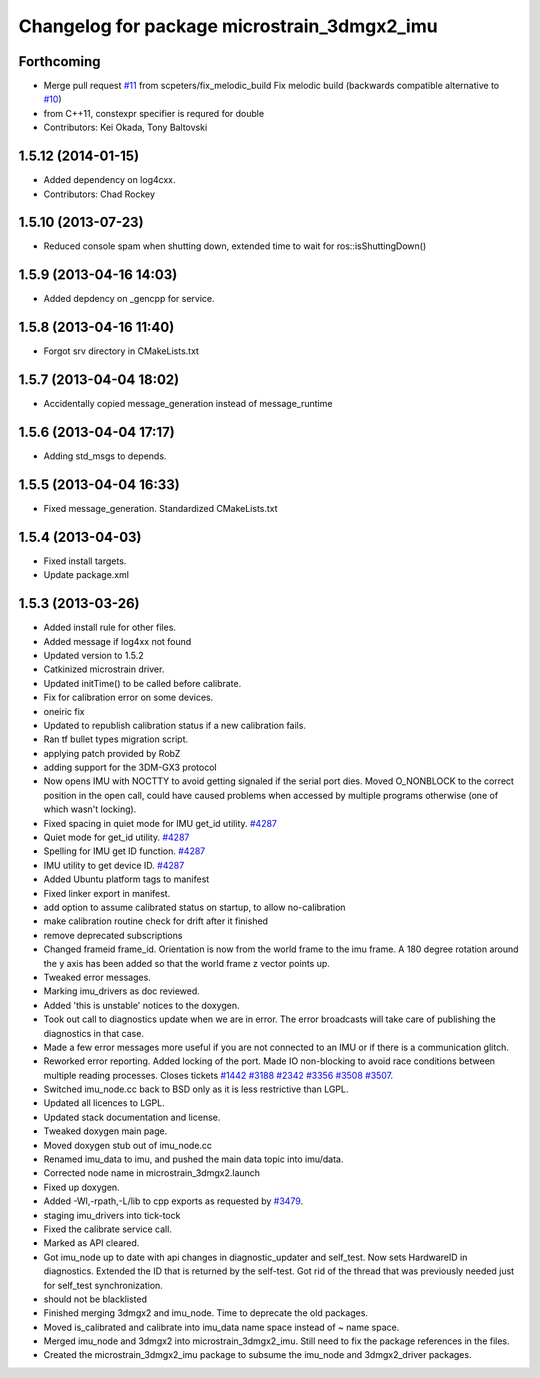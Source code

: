 ^^^^^^^^^^^^^^^^^^^^^^^^^^^^^^^^^^^^^^^^^^^^
Changelog for package microstrain_3dmgx2_imu
^^^^^^^^^^^^^^^^^^^^^^^^^^^^^^^^^^^^^^^^^^^^

Forthcoming
-----------
* Merge pull request `#11 <https://github.com/ros-drivers/microstrain_3dmgx2_imu/issues/11>`_ from scpeters/fix_melodic_build
  Fix melodic build (backwards compatible alternative to `#10 <https://github.com/ros-drivers/microstrain_3dmgx2_imu/issues/10>`_)
* from C++11, constexpr specifier is requred for double
* Contributors: Kei Okada, Tony Baltovski

1.5.12 (2014-01-15)
-------------------
* Added dependency on log4cxx.
* Contributors: Chad Rockey

1.5.10 (2013-07-23)
-------------------
* Reduced console spam when shutting down, extended time to wait for ros::isShuttingDown()

1.5.9 (2013-04-16 14:03)
------------------------
* Added depdency on _gencpp for service.

1.5.8 (2013-04-16 11:40)
------------------------
* Forgot srv directory in CMakeLists.txt

1.5.7 (2013-04-04 18:02)
------------------------
* Accidentally copied message_generation instead of message_runtime

1.5.6 (2013-04-04 17:17)
------------------------
* Adding std_msgs to depends.

1.5.5 (2013-04-04 16:33)
------------------------
* Fixed message_generation.  Standardized CMakeLists.txt

1.5.4 (2013-04-03)
------------------
* Fixed install targets.
* Update package.xml

1.5.3 (2013-03-26)
------------------
* Added install rule for other files.
* Added message if log4xx not found
* Updated version to 1.5.2
* Catkinized microstrain driver.
* Updated initTime() to be called before calibrate.
* Fix for calibration error on some devices.
* oneiric fix
* Updated to republish calibration status if a new calibration fails.
* Ran tf bullet types migration script.
* applying patch provided by RobZ
* adding support for the 3DM-GX3 protocol
* Now opens IMU with NOCTTY to avoid getting signaled if the serial port dies. Moved O_NONBLOCK to the correct position in the open call, could have caused problems when accessed by multiple programs otherwise (one of which wasn't locking).
* Fixed spacing in quiet mode for IMU get_id utility. `#4287 <https://github.com/ros-drivers/microstrain_3dmgx2_imu/issues/4287>`_
* Quiet mode for get_id utility. `#4287 <https://github.com/ros-drivers/microstrain_3dmgx2_imu/issues/4287>`_
* Spelling for IMU get ID function. `#4287 <https://github.com/ros-drivers/microstrain_3dmgx2_imu/issues/4287>`_
* IMU utility to get device ID. `#4287 <https://github.com/ros-drivers/microstrain_3dmgx2_imu/issues/4287>`_
* Added Ubuntu platform tags to manifest
* Fixed linker export in manifest.
* add option to assume calibrated status on startup, to allow no-calibration
* make calibration routine check for drift after it finished
* remove deprecated subscriptions
* Changed frameid frame_id. Orientation is now from the world frame to the imu frame. A 180 degree rotation around the y axis has been added so that the world frame z vector points up.
* Tweaked error messages.
* Marking imu_drivers as doc reviewed.
* Added 'this is unstable' notices to the doxygen.
* Took out call to diagnostics update when we are in error. The error broadcasts will take care of publishing the diagnostics in that case.
* Made a few error messages more useful if you are not connected to an IMU or if there is a communication glitch.
* Reworked error reporting. Added locking of the port. Made IO non-blocking to avoid race conditions between multiple reading processes. Closes tickets `#1442 <https://github.com/ros-drivers/microstrain_3dmgx2_imu/issues/1442>`_ `#3188 <https://github.com/ros-drivers/microstrain_3dmgx2_imu/issues/3188>`_ `#2342 <https://github.com/ros-drivers/microstrain_3dmgx2_imu/issues/2342>`_ `#3356 <https://github.com/ros-drivers/microstrain_3dmgx2_imu/issues/3356>`_ `#3508 <https://github.com/ros-drivers/microstrain_3dmgx2_imu/issues/3508>`_ `#3507 <https://github.com/ros-drivers/microstrain_3dmgx2_imu/issues/3507>`_.
* Switched imu_node.cc back to BSD only as it is less restrictive than LGPL.
* Updated all licences to LGPL.
* Updated stack documentation and license.
* Tweaked doxygen main page.
* Moved doxygen stub out of imu_node.cc
* Renamed imu_data to imu, and pushed the main data topic into imu/data.
* Corrected node name in microstrain_3dmgx2.launch
* Fixed up doxygen.
* Added -Wl,-rpath,-L/lib to cpp exports as requested by `#3479 <https://github.com/ros-drivers/microstrain_3dmgx2_imu/issues/3479>`_.
* staging imu_drivers into tick-tock
* Fixed the calibrate service call.
* Marked as API cleared.
* Got imu_node up to date with api changes in diagnostic_updater and self_test. Now sets HardwareID in diagnostics. Extended the ID that is returned by the self-test. Got rid of the thread that was previously needed just for self_test synchronization.
* should not be blacklisted
* Finished merging 3dmgx2 and imu_node. Time to deprecate the old packages.
* Moved is_calibrated and calibrate into imu_data name space instead of ~ name space.
* Merged imu_node and 3dmgx2 into microstrain_3dmgx2_imu. Still need to fix the package references in the files.
* Created the microstrain_3dmgx2_imu package to subsume the imu_node and 3dmgx2_driver packages.
